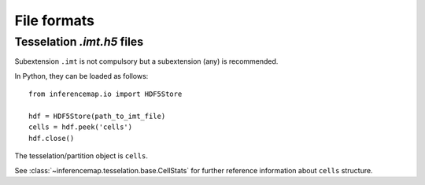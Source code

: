 .. _quickstart.fileformats:

File formats
============

Tesselation *.imt.h5* files
---------------------------

Subextension ``.imt`` is not compulsory but a subextension (any) is recommended.

In Python, they can be loaded as follows::

	from inferencemap.io import HDF5Store

	hdf = HDF5Store(path_to_imt_file)
	cells = hdf.peek('cells')
	hdf.close()

The tesselation/partition object is ``cells``.

See :class:`~inferencemap.tesselation.base.CellStats` for further reference information about ``cells`` structure.

